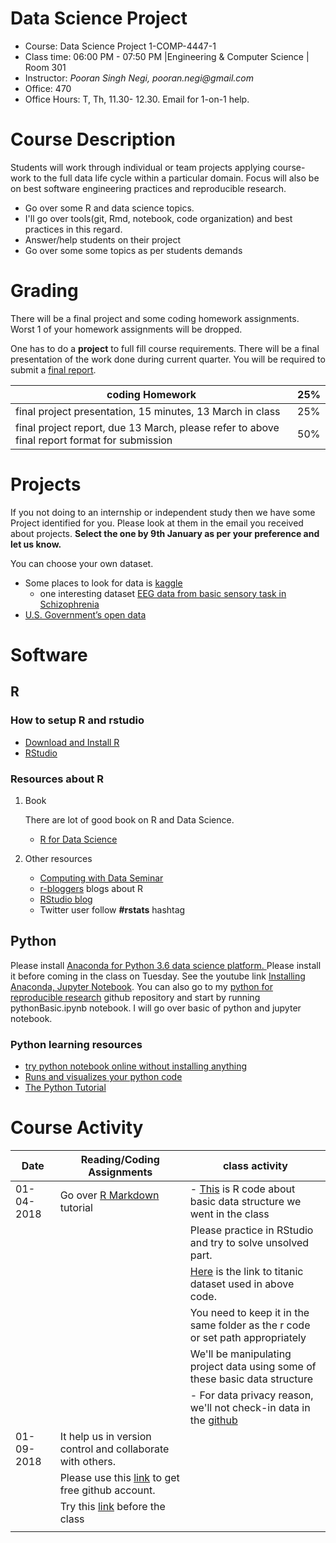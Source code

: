 * Data Science Project
  - Course: Data Science Project 1-COMP-4447-1
  - Class time: 06:00 PM - 07:50 PM  |Engineering & Computer Science | Room 301
  - Instructor: /Pooran Singh Negi, pooran.negi@gmail.com/
  - Office: 470
  - Office Hours: T, Th,  11.30- 12.30. Email for 1-on-1 help.
    
* Course Description
Students will work through  individual or team projects applying course-work
to the full data life cycle within a particular domain. Focus will also be
on best software engineering practices and reproducible research.

- Go over some R  and data science topics.
- I'll go over tools(git, Rmd, notebook, code organization) and best practices in this regard.
- Answer/help students on their project
- Go over some some topics as per students demands

* Grading
  There will be a final project and some coding homework assignments. Worst 1 of your homework assignments 
 will be dropped.

One has to do  a *project*  to full fill course requirements.
There will be a final presentation of the work done during current quarter.
You will be required to  submit a [[./final_report.org][final report]].


|----------------------------------------------------------------------------------------------+-----|
| coding Homework                                                                              | 25% |
|----------------------------------------------------------------------------------------------+-----|
| final project presentation, 15 minutes, 13 March in class                                    | 25% |
|----------------------------------------------------------------------------------------------+-----|
| final project report, due 13 March, please refer to above final report format for submission | 50% |



* Projects
  If you not doing to an internship or independent study then we have some Project identified for you.
  Please look at them in the email you received about projects.  *Select the one by 9th January  as per your preference and let us know.*

  You can choose your own dataset.
   - Some places to look for data is [[https://www.kaggle.com/][kaggle]] 
     + one interesting dataset [[https://www.kaggle.com/broach/button-tone-sz][EEG data from basic sensory task in Schizophrenia]] 
   - [[https://www.data.gov/][U.S. Government’s open data]] 
     
* Software
** R
*** How to setup R and rstudio
  - [[https://cloud.r-project.org/][Download and Install R]]
  - [[https://www.rstudio.com/products/rstudio/download/][RStudio]]

*** Resources about R

**** Book
   There are lot of good book on R and Data Science.
   - [[http://r4ds.had.co.nz/][R for Data Science]] 
**** Other resources
- [[https://www3.nd.edu/~steve/computing_with_data/][Computing with Data Seminar]] 
- [[http://www.r-bloggers.com/][r-bloggers]] blogs about R
- [[https://blog.rstudio.org/][RStudio blog]] 
- Twitter user follow *#rstats* hashtag
  
** Python
Please install [[https://www.anaconda.com/download/][Anaconda for Python 3.6 data science platform. ]]Please install it before coming in the class on Tuesday.
See the youtube link [[https://www.youtube.com/watch?v=OOFONKvaz0A][Installing Anaconda, Jupyter Notebook]]. 
You can also go to my  [[https://github.com/psnegi/PythonForReproducibleResearch][python for reproducible research]]  github repository and start by running pythonBasic.ipynb notebook.
I will go over basic of python and jupyter notebook.
*** Python learning resources
   - [[https://try.jupyter.org/][try python notebook online without installing anything]]
   - [[http://pythontutor.com/live.html#mode%3Dedit][Runs and visualizes your python code]]
   - [[https://docs.python.org/3/tutorial/index.html][The Python Tutorial]]  
* Course Activity

|       Date | Reading/Coding Assignments                                  | class activity                                                                  |
|------------+-------------------------------------------------------------+---------------------------------------------------------------------------------|
| 01-04-2018 | Go over [[http://rmarkdown.rstudio.com/][R Markdown]] tutorial                                 | - [[./class_code/basic_r_data_structure.r][This]] is R code about basic data structure we went in the class                |
|            |                                                             | Please practice  in RStudio and try to solve unsolved part.                     |
|            |                                                             | [[./data/train.csv][Here]] is the link to titanic dataset used in above code.                         |
|            |                                                             | You need to keep it in the same folder as the  r code or set path appropriately |
|            |                                                             | We'll be manipulating project data using some of these basic data structure     |
|            |                                                             | - For data privacy reason, we'll not check-in data in the [[https://github.com/][github]]                |
|------------+-------------------------------------------------------------+---------------------------------------------------------------------------------|
| 01-09-2018 | It help us in version control and  collaborate with others. |                                                                                 |
|            | Please use this [[https://education.github.com/][link]] to get free github account.            |                                                                                 |
|            | Try this [[https://try.github.io/levels/1/challenges/1][link]] before the class                              |                                                                                 |
|------------+-------------------------------------------------------------+---------------------------------------------------------------------------------|
|            |                                                             |                                                                                 |
